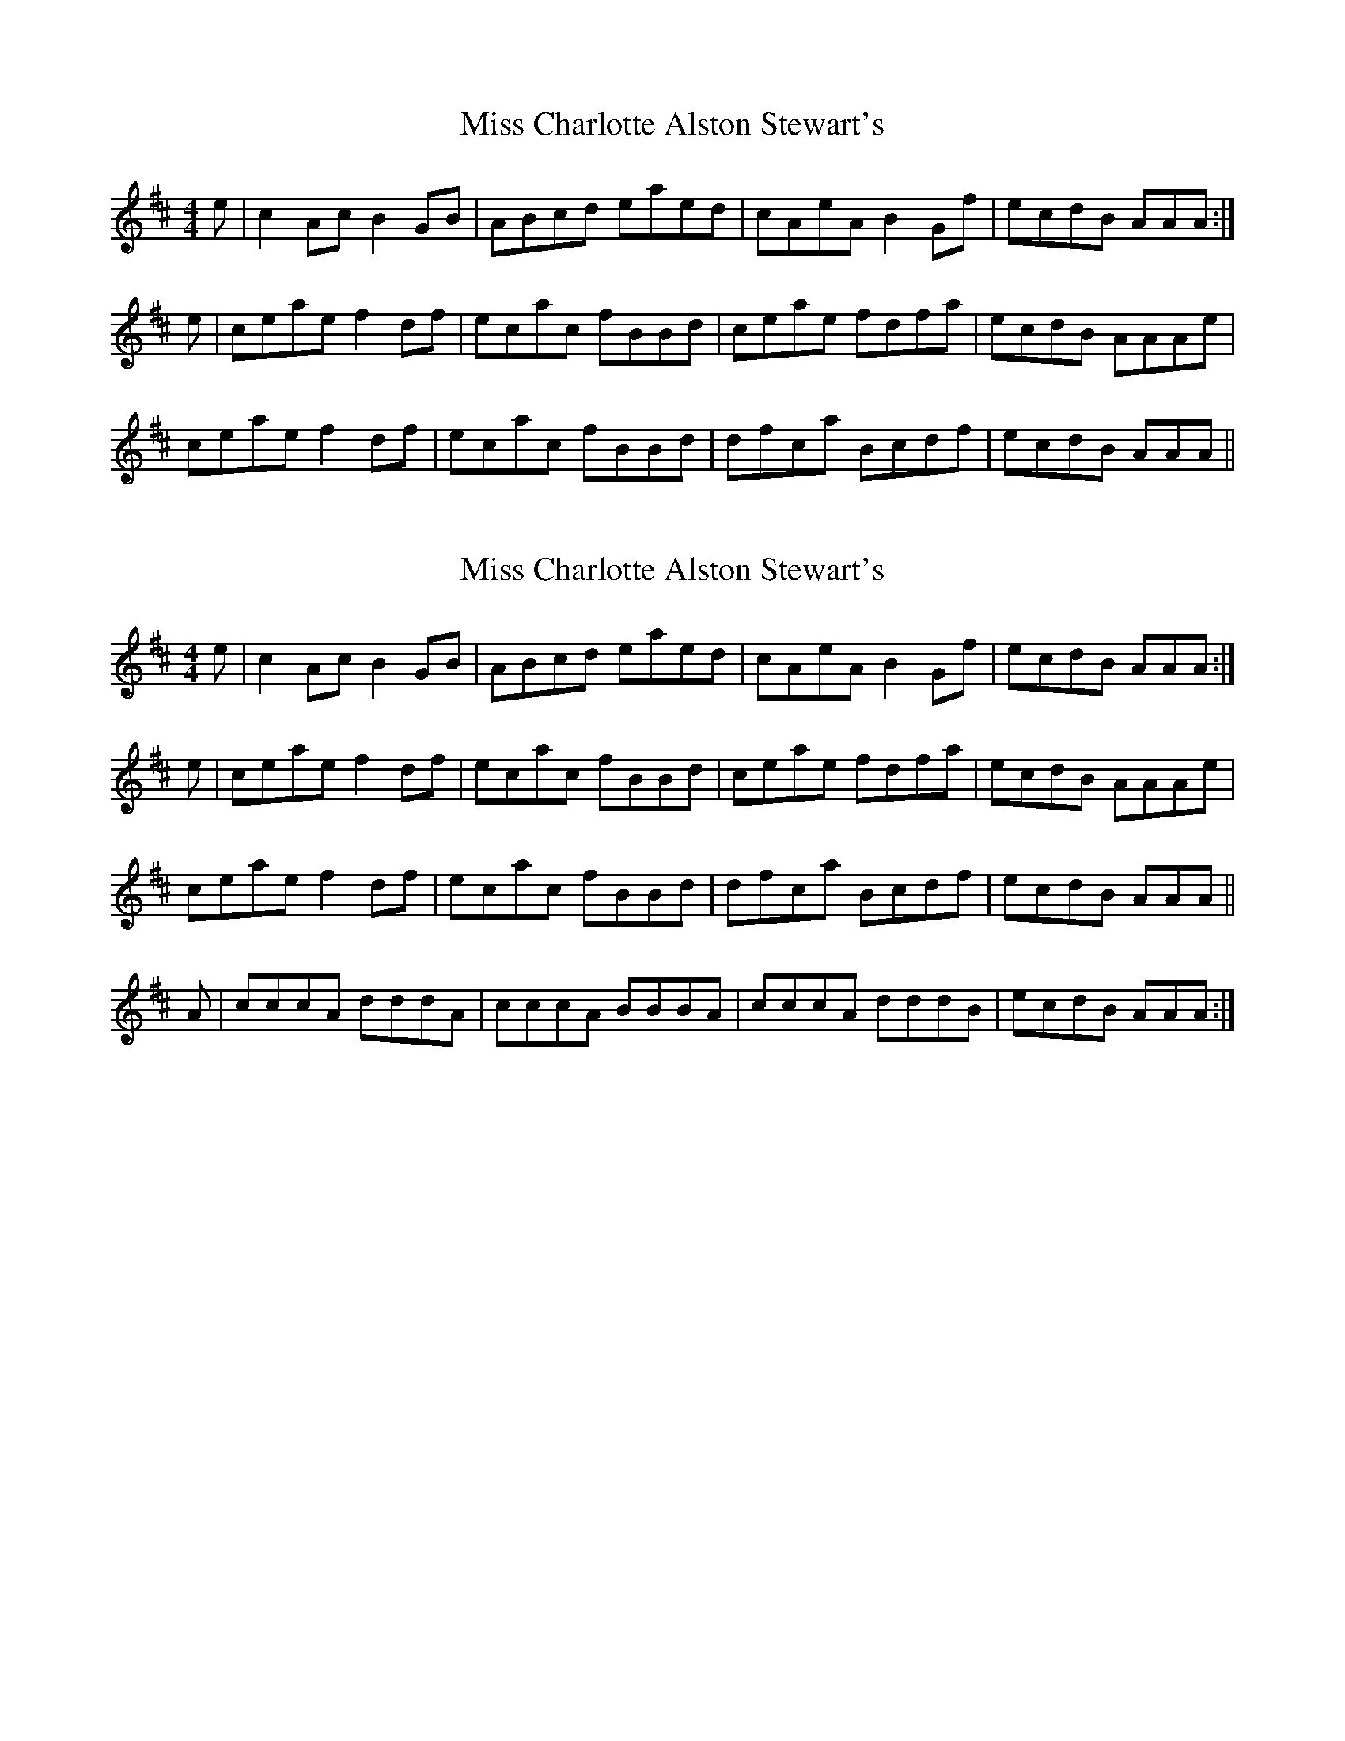 X: 1
T: Miss Charlotte Alston Stewart's
Z: starstuffharvestingstarlight
S: https://thesession.org/tunes/12986#setting22305
R: reel
M: 4/4
L: 1/8
K: Amix
e|c2 Ac B2GB|ABcd eaed|cAeA B2Gf|ecdB AAA:|
e|ceae f2df|ecac fBBd|ceae fdfa|ecdB AAAe|
ceae f2df|ecac fBBd|dfca Bcdf|ecdB AAA||
X: 2
T: Miss Charlotte Alston Stewart's
Z: starstuffharvestingstarlight
S: https://thesession.org/tunes/12986#setting22330
R: reel
M: 4/4
L: 1/8
K: Amix
e|c2 Ac B2GB|ABcd eaed|cAeA B2Gf|ecdB AAA:|
e|ceae f2df|ecac fBBd|ceae fdfa|ecdB AAAe|
ceae f2df|ecac fBBd|dfca Bcdf|ecdB AAA||
A|cccA dddA|cccA BBBA|cccA dddB|ecdB AAA:|
